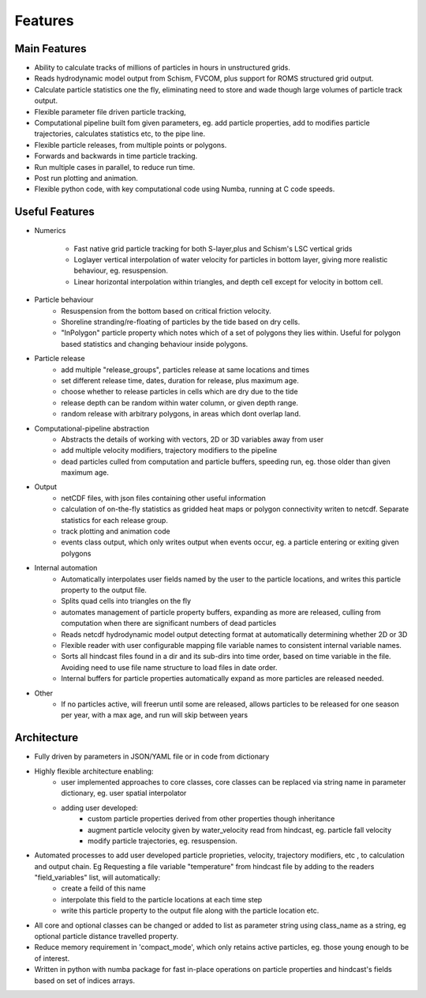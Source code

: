 ####################
Features
####################


Main Features
=================

* Ability to calculate tracks of  millions of particles in hours in unstructured grids.
* Reads hydrodynamic model output from Schism, FVCOM, plus support for ROMS structured grid  output.
* Calculate particle statistics one the fly, eliminating need to store and wade though large volumes of particle track output.
* Flexible parameter file driven particle tracking,
* Computational pipeline built fom given parameters, eg. add particle properties, add to modifies particle trajectories, calculates statistics etc,  to the pipe line.
* Flexible particle releases, from multiple points or polygons.
* Forwards and backwards in time particle tracking.
* Run multiple cases in parallel, to reduce run time.
* Post run plotting and animation.
* Flexible python code, with key computational code using Numba, running at C code speeds.


Useful Features
=================

* Numerics

    * Fast native grid particle tracking for both S-layer,plus and Schism's LSC vertical grids
    * Loglayer vertical interpolation of water velocity for particles in bottom layer, giving more realistic behaviour, eg. resuspension.
    * Linear horizontal interpolation within triangles, and depth cell except for velocity in bottom cell.

* Particle behaviour
    * Resuspension from the bottom based on critical friction velocity.
    * Shoreline stranding/re-floating of particles by the tide based on dry cells.
    * "InPolygon" particle property which notes which of a set of polygons they lies within. Useful for polygon based statistics and changing behaviour inside polygons.

* Particle release
    * add multiple "release_groups", particles release at same locations and times
    * set different release time, dates, duration for release, plus maximum age.
    * choose whether to release particles in cells which are dry due to the tide
    * release depth can be random within water column, or given depth range.
    * random release with arbitrary polygons, in areas which dont overlap land.


* Computational-pipeline abstraction
    * Abstracts the details of working with vectors, 2D or 3D variables away from user
    * add multiple velocity modifiers, trajectory modifiers to the pipeline
    * dead particles culled from computation and particle buffers, speeding run, eg. those older than given maximum age.


* Output
    * netCDF files, with json files containing other useful information
    * calculation of on-the-fly statistics as gridded heat maps or polygon connectivity writen to netcdf. Separate statistics for each release group.
    * track plotting and animation code
    * events class output, which only writes output when events occur, eg. a particle entering or exiting given polygons

* Internal automation
    * Automatically interpolates user fields named by the user to the particle locations, and writes this particle property to the output file.
    * Splits quad cells into triangles on the fly
    * automates management of particle property buffers, expanding as more are released, culling from computation when there are significant numbers of dead particles
    * Reads netcdf hydrodynamic model output detecting format at automatically determining whether 2D or 3D
    * Flexible reader with user configurable mapping  file variable names to consistent internal variable names.
    * Sorts all hindcast files found in a dir and its sub-dirs into time order, based on time variable in the file. Avoiding need to use file name structure to load files in date order.
    * Internal buffers for particle properties automatically expand as more particles are released needed.

* Other
    * If no particles active, will freerun until some are released, allows particles to be released for one season per year, with a max age, and run will skip between years

Architecture
===============

* Fully driven by parameters in JSON/YAML file or in code from dictionary
* Highly flexible architecture enabling:
    * user implemented approaches to core classes, core classes can be replaced via string name in parameter dictionary, eg. user spatial interpolator
    * adding user developed:
        * custom particle properties derived from other properties though inheritance
        * augment particle velocity given by water_velocity read from hindcast, eg. particle fall velocity
        * modify particle trajectories, eg. resuspension.

* Automated processes to add user developed particle proprieties, velocity, trajectory modifiers, etc , to calculation and output chain. Eg  Requesting a file variable "temperature" from hindcast file by adding to the readers "field_variables" list, will automatically:
    * create a feild of this name
    * interpolate this field to the particle locations at each time step
    * write this particle property to the output file along with the particle location etc.

* All core and optional classes can be changed or added to list as parameter string using class_name as a string, eg optional particle distance travelled property.
* Reduce memory requirement in 'compact_mode',  which only retains active particles, eg. those young enough to be of interest.
* Written in python with numba package for fast in-place operations on particle properties and hindcast's fields based on set of indices arrays.
















